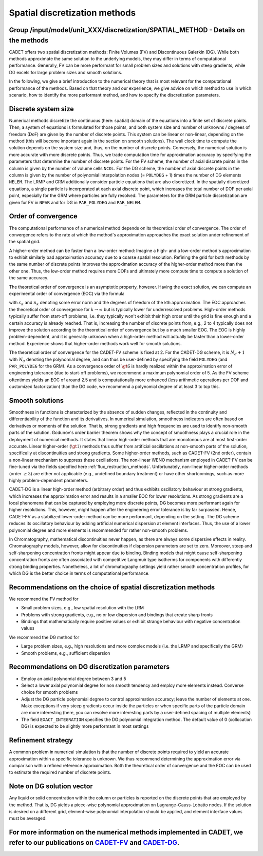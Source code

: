 .. spatial_discretization_methods:

Spatial discretization methods
==============================

Group /input/model/unit_XXX/discretization/SPATIAL_METHOD - Details on the methods
----------------------------------------------------------------------------------

CADET offers two spatial discretization methods: Finite Volumes (FV) and Discontinuous Galerkin (DG).
While both methods approximate the same solution to the underlying models, they may differ in terms of computational performance.
Generally, FV can be more performant for small problem sizes and solutions with steep gradients, while DG excels for large problem sizes and smooth solutions.

In the following, we give a brief introduction to the numerical theory that is most relevant for the computational performance of the methods.
Based on that theory and our experience, we give advice on which method to use in which scenario, how to identify the more performant method, and how to specify the discretization parameters.

Discrete system size
--------------------

Numerical methods discretize the continuous (here: spatial) domain of the equations into a finite set of discrete points.
Then, a system of equations is formulated for those points, and both system size and number of unknowns / degrees of freedom (DoF) are given by the number of discrete points.
This system can be linear or non-linear, depending on the method (this will become important again in the section on smooth solutions).
The wall clock time to compute the solution depends on the system size and, thus, on the number of discrete points.
Conversely, the numerical solution is more accurate with more discrete points.
Thus, we trade computation time for approximation accuracy by specifying the parameters that determine the number of discrete points.
For the FV scheme, the number of axial discrete points in the column is given by the number of volume cells ``NCOL``.
For the DG scheme, the number of axial discrete points in the column is given by the number of polynomial interpolation nodes (= ``POLYDEG`` + 1) times the number of DG elements ``NELEM``.
The LRMP and GRM additionally consider particle equations that are also discretized.
In the spatially discretized equations, a single particle is incorporated at each axial discrete point, which increases the total number of DOF per axial point, especially for the GRM where particles are fully resolved.
The parameters for the GRM particle discretization are given for FV in ``NPAR`` and for DG in ``PAR_POLYDEG`` and ``PAR_NELEM``.

Order of convergence
--------------------

The computational performance of a numerical method depends on its theoretical order of convergence.
The order of convergence refers to the rate at which the method's approximation approaches the exact solution under refinement of the spatial grid.

A higher-order method can be faster than a low-order method:
Imagine a high- and a low-order method's approximation to exhibit similarly bad approximation accuracy due to a coarse spatial resolution.
Refining the grid for both methods by the same number of discrete points improves the approximation accuracy of the higher-order method more than the other one.
Thus, the low-order method requires more DOFs and ultimately more compute time to compute a solution of the same accuracy.

The theoretical order of convergence is an asymptotic property, however.
Having the exact solution, we can compute an experimental order of convergence (EOC) via the formula

.. math::
    :label: ModelColumn

    \begin{aligned}
        EOC_k = \frac{log(\varepsilon_{k+1} / \varepsilon_{k}) }{log(n_{k} / n_{k+1})},
    \end{aligned}

with :math:`\varepsilon_{k}` and :math:`n_{k}` denoting some error norm and the degrees of freedom of the kth approximation.
The EOC approaches the theoretical order of convergence for :math:`k \rightarrow \infty` but is typically lower for underresolved problems.
High-order methods typically suffer from start-off problems, i.e. they typically won't exhibit their high order until the grid is fine enough and a certain accuracy is already reached.
That is, increasing the number of discrete points from, e.g., 2 to 4 typically does not improve the solution according to the theoretical order of convergence but by a much smaller EOC.
The EOC is highly problem-dependent, and it is generally unknown when a high-order method will actually be faster than a lower-order method.
Experience shows that higher-order methods work well for smooth solutions.

The theoretical order of convergence for the CADET-FV scheme is fixed at 2.
For the CADET-DG scheme, it is :math:`N_d + 1` with :math:`N_d` denoting the polynomial degree, and can thus be user-defined by specifying the field ``POLYDEG`` (and ``PAR_POLYDEG`` for the GRM).
As a convergence order of :math:`\gt 6` is hardly realized within the approximation error of engineering tolerance (due to start-off problems), we recommend a maximum polynomial order of 5.
As the FV scheme oftentimes yields an EOC of around 2.5 and is computationally more enhanced (less arithmetic operations per DOF and customized factorization) than the DG code, we recommend a polynomial degree of at least 3 to top this.

Smooth solutions
----------------

Smoothness in functions is characterized by the absence of sudden changes, reflected in the continuity and differentiability of the function and its derivatives.
In numerical simulation, smoothness indicators are often based on derivatives or moments of the solution.
That is, strong gradients and high frequencies are used to identify non-smooth parts of the solution.
Godunov's order barrier theorem shows why the concept of smoothness plays a crucial role in the deployment of numerical methods.
It states that linear high-order methods that are monotonous are at most first-order accurate.
Linear higher-order (:math:`\gt 1`) methods thus suffer from artificial oscillations at non-smooth parts of the solution, specifically at discontinuities and strong gradients.
Some higher-order methods, such as CADET-FV (2nd order), contain a non-linear mechanism to suppress these oscillations.
The non-linear WENO mechanism employed in CADET-FV can be fine-tuned via the fields specified here :ref:`flux_restruction_methods`.
Unfortunately, non-linear higher-order methods (order :math:`\geq 3`) are either not applicable (e.g., undefined boundary treatment) or have other shortcomings, such as more highly problem-dependent parameters.

CADET-DG is a linear high-order method (arbitrary order) and thus exhibits oscillatory behaviour at strong gradients, which increases the approximation error and results in a smaller EOC for lower resolutions.
As strong gradients are a local phenomena that can be captured by employing more discrete points, DG becomes more performant again for higher resolutions.
This, however, might happen after the engineering error tolerance is by far surpassed.
Hence, CADET-FV as a stabilized lower-order method can be more performant, depending on the setting.
The DG scheme reduces its oscillatory behaviour by adding artificial numerical dispersion at element interfaces.
Thus, the use of a lower polynomial degree and more elements is recommended for rather non-smooth problems.

In Chromatography, mathematical discontinuities never happen, as there are always some dispersive effects in reality.
Chromatography models, however, allow for discontinuities if dispersion parameters are set to zero.
Moreover, steep and self-sharpening concentration fronts might appear due to binding.
Binding models that might cause self-sharpening concentration fronts are often associated with competitive Langmuir type isotherms for components with differently strong binding properties.
Nonetheless, a lot of chromatography settings yield rather smooth concentration profiles, for which DG is the better choice in terms of computational performance.

Recommendations on the choice of spatial discretization methods
---------------------------------------------------------------

We recommend the FV method for

- Small problem sizes, e.g., low spatial resolution with the LRM
- Problems with strong gradients, e.g., no or low dispersion and bindings that create sharp fronts
- Bindings that mathematically require positive values or exhibit strange behaviour with negative concentration values

We recommend the DG method for

- Large problem sizes, e.g., high resolutions and more complex models (i.e. the LRMP and specifically the GRM)
- Smooth problems, e.g., sufficient dispersion

Recommendations on DG discretization parameters
-----------------------------------------------

- Employ an axial polynomial degree between 3 and 5
- Select a lower axial polynomial degree for non smooth tendency and employ more elements instead. Converse choice for smooth problems
- Adjust the DG particle polynomial degree to control approximation accuracy; leave the number of elements at one. Make exceptions if very steep gradients occur inside the particles or when specific parts of the particle domain are more interesting (here, you can resolve more interesting parts by a user-defined spacing of multiple elements)
- The field ``EXACT_INTEGRATION`` specifies the DG polynomial integration method. The default value of 0 (collocation DG) is expected to be slightly more performant in most settings

Refinement strategy
-------------------

A common problem in numerical simulation is that the number of discrete points required to yield an accurate approximation within a specific tolerance is unknown.
We thus recommend determining the approximation error via comparison with a refined reference approximation.
Both the theoretical order of convergence and the EOC can be used to estimate the required number of discrete points.

Note on DG solution vector
--------------------------

Any liquid or solid concentration within the column or particles is reported on the discrete points that are employed by the method.
That is, DG yields a piece-wise polynomial approximation on Lagrange-Gauss-Lobatto nodes.
If the solution is desired on a different grid, element-wise polynomial interpolation should be applied, and element interface values must be averaged.

For more information on the numerical methods implemented in CADET, we refer to our publications on `CADET-FV <https://doi.org/10.1016/j.compchemeng.2010.03.008>`_  and `CADET-DG <https://doi.org/10.1016/j.compchemeng.2023.108340>`_.
-----------------------------------------------------------------------------------------------------------------------------------------------------------------------------------------------------------------------------------------
